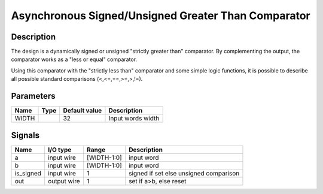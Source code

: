 ====================================================
Asynchronous Signed/Unsigned Greater Than Comparator
====================================================


-----------
Description
-----------

The design is a dynamically signed or unsigned "strictly greater than" comparator. By complementing
the output, the comparator works as a "less or equal" comparator.

Using this comparator with the "strictly less than" comparator and some simple logic functions, it
is possible to describe all possible standard comparisons (<,<=,==,>=,>,!=).

----------
Parameters
----------

======  =====  ==============  ========================================
Name    Type   Default value   Description
======  =====  ==============  ========================================
WIDTH          32              Input words width
======  =====  ==============  ========================================


-------
Signals
-------

==========  ============  ============  ========================================
Name        I/O type      Range         Description
==========  ============  ============  ========================================
a           input wire    [WIDTH-1:0]   input word
----------  ------------  ------------  ----------------------------------------
b           input wire    [WIDTH-1:0]   input word
----------  ------------  ------------  ----------------------------------------
is_signed   input wire    1             signed if set else unsigned comparison
----------  ------------  ------------  ----------------------------------------
out         output wire   1             set if a>b, else reset
==========  ============  ============  ========================================
